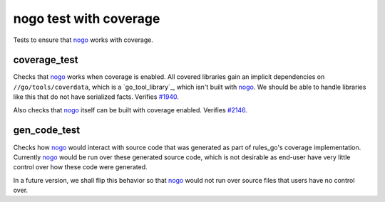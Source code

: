nogo test with coverage
=======================

.. _nogo: /go/nogo.rst
.. _#1940: https://github.com/bazelbuild/rules_go/issues/1940
.. _#2146: https://github.com/bazelbuild/rules_go/issues/2146

Tests to ensure that `nogo`_ works with coverage.

coverage_test
-------------
Checks that `nogo`_ works when coverage is enabled. All covered libraries gain
an implicit dependencies on ``//go/tools/coverdata``, which is a
`go_tool_library`_, which isn't built with `nogo`_. We should be able to
handle libraries like this that do not have serialized facts. Verifies `#1940`_.

Also checks that `nogo`_ itself can be built with coverage enabled.
Verifies `#2146`_.

gen_code_test
-------------
Checks how `nogo`_ would interact with source code that was generated as part of
rules_go's coverage implementation.  Currently `nogo`_ would be run over these
generated source code, which is not desirable as end-user have very little control
over how these code were generated.

In a future version, we shall flip this behavior so that `nogo`_ would not run
over source files that users have no control over.
